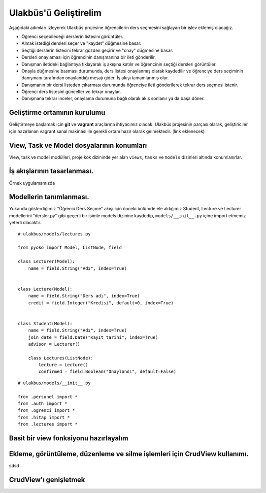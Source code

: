 .. highlight:: python
   :linenothreshold: 3

++++++++++++++++++++++++++++++++++++++++++++++++
Ulakbüs'ü Geliştirelim
++++++++++++++++++++++++++++++++++++++++++++++++

Aşağıdaki adımları izleyerek Ulakbüs projesine öğrencilerin ders seçmesini sağlayan bir işlev eklemiş olacağız.

* Öğrenci seçebileceği derslerin listesini görüntüler.
* Almak istediği dersleri seçer ve "kaydet" düğmesine basar.
* Seçtiği derslerin listesini tekrar gözden geçirir ve "onay" düğmesine basar.
* Dersleri onaylaması için öğrencinin danışmanına bir ileti gönderilir.
* Danışman iletideki bağlantıya tıklayarak iş akışına katılır ve öğrencinin seçtiği dersleri görüntüler.
* Onayla düğmesine basması durumunda, ders listesi onaylanmış olarak kaydedilir ve öğrenciye ders seçiminin danışmanı tarafından onaylandığı mesajı gider. İş akışı tamamlanmış olur.
* Danışmanın bir dersi listeden çıkarması durumunda öğrenciye ileti gönderilerek tekrar ders seçmesi istenir.
* Öğrenci ders listesini günceller ve tekrar onaylar.
* Danışmana tekrar inceler, onaylama durumuna bağlı olarak akış sonlanır ya da başa döner.


Geliştirme ortamının kurulumu
***********************************************************************************

Geliştirmeye başlamak için **git** ve **vagrant** araçlarına ihtiyacımız olacak.
Ulakbüs projesinin parçası olarak, geliştiriciler için hazırlanan vagrant sanal makinası ile gerekli ortam hazır olarak gelmektedir. (link eklenecek)


View, Task ve Model dosyalarının konumları
***********************************************************************************

View, task ve model modülleri, proje kök dizininde yer alan ``views``, ``tasks`` ve ``models``  dizinleri altında konumlanırlar.

.. uml::

    @startsalt

    {
    {T
    +manage.py
    +settings.py
    +**models**
    ++~__init__.py
    ++ogrenci.py
    ++personel.py
    ++auth.py
    ++hitap.py
    +**views**
    ++~__init__.py
    ++personel
    +++~__init__.py
    +++atama.py
    +++kadro.py
    ++auth.py
    ++dashboard.py
    ++system.py
    +**tasks**
    ++~__init__.py
    }
    }

    @endsalt




İş akışlarının tasarlanması.
***********************************************************************************

Örnek uygulamamızda


Modellerin tanımlanması.
***********************************************************************************

Yukarıda gösterdiğimiz "Öğrenci Ders Seçme" akışı için önceki bölümde ele aldığımız Student, Lecture ve Lecturer modellerini "dersler.py" gibi geçerli bir isimle models dizinine kaydedip, ``models/__init__.py`` içine import etmemiz yeterli olacaktır.

::

    # ulakbus/models/lectures.py

    from pyoko import Model, ListNode, field

    class Lecturer(Model):
        name = field.String("Adı", index=True)


    class Lecture(Model):
        name = field.String("Ders adı", index=True)
        credit = field.Integer("Kredisi", default=0, index=True)


    class Student(Model):
        name = field.String("Adı", index=True)
        join_date = field.Date("Kayıt tarihi", index=True)
        advisor = Lecturer()

        class Lectures(ListNode):
            lecture = Lecture()
            confirmed = field.Boolean("Onaylandı", default=False)


::

    # ulakbus/models/__init__.py

    from .personel import *
    from .auth import *
    from .ogrenci import *
    from .hitap import *
    from .lectures import *


Basit bir view fonksiyonu hazırlayalım
***********************************************************************************



Ekleme, görüntüleme, düzenleme ve silme işlemleri için CrudView kullanımı.
***********************************************************************************

sdsd

CrudView'ı genişletmek
***********************************************************************************

